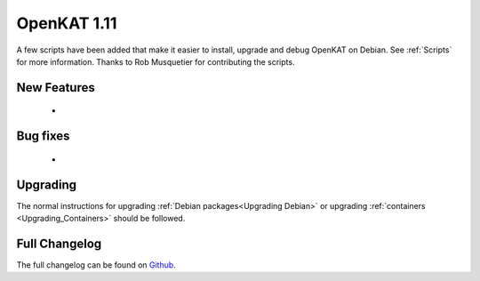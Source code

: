 ============
OpenKAT 1.11
============

A few scripts have been added that make it easier to install, upgrade and debug
OpenKAT on Debian. See :ref:`Scripts` for more information. Thanks to Rob
Musquetier for contributing the scripts.

New Features
============

 *

Bug fixes
=========

 *

Upgrading
=========

The normal instructions for upgrading :ref:`Debian packages<Upgrading Debian>`
or upgrading :ref:`containers <Upgrading_Containers>` should be followed.

Full Changelog
==============

The full changelog can be found on `Github <https://github.com/minvws/nl-kat-coordination/releases/tag/v1.11.0>`_.
